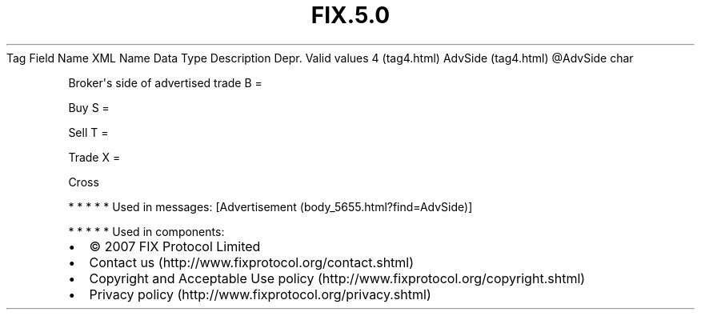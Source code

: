 .TH FIX.5.0 "" "" "Tag #4"
Tag
Field Name
XML Name
Data Type
Description
Depr.
Valid values
4 (tag4.html)
AdvSide (tag4.html)
\@AdvSide
char
.PP
Broker\[aq]s side of advertised trade
B
=
.PP
Buy
S
=
.PP
Sell
T
=
.PP
Trade
X
=
.PP
Cross
.PP
   *   *   *   *   *
Used in messages:
[Advertisement (body_5655.html?find=AdvSide)]
.PP
   *   *   *   *   *
Used in components:

.PD 0
.P
.PD

.PP
.PP
.IP \[bu] 2
© 2007 FIX Protocol Limited
.IP \[bu] 2
Contact us (http://www.fixprotocol.org/contact.shtml)
.IP \[bu] 2
Copyright and Acceptable Use policy (http://www.fixprotocol.org/copyright.shtml)
.IP \[bu] 2
Privacy policy (http://www.fixprotocol.org/privacy.shtml)
